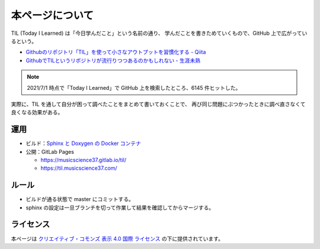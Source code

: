 本ページについて
====================

TIL (Today I Learned) は「今日学んだこと」という名前の通り、
学んだことを書きためていくもので、GitHub 上で広がっているという。

- `Githubのリポジトリ「TIL」を使って小さなアウトプットを習慣化する - Qiita <https://qiita.com/nemui_/items/239335b4ed0c3c797add>`_
- `GithubでTILというリポジトリが流行りつつあるのかもしれない - 生涯未熟 <https://syossan.hateblo.jp/entry/2016/02/16/144305>`_

.. note::

    2021/7/1 時点で「Today I Learned」で GitHub 上を検索したところ、6145 件ヒットした。

実際に、TIL を通して自分が困って調べたことをまとめて書いておくことで、
再び同じ問題にぶつかったときに調べ直さなくて良くなる効果がある。

運用
-----------

- ビルド：`Sphinx と Doxygen の Docker コンテナ <https://hub.docker.com/r/musicscience37/sphinx-doxygen>`_

- 公開：GitLab Pages

  - `https://musicscience37.gitlab.io/til/ <https://musicscience37.gitlab.io/til/>`_
  - `https://til.musicscience37.com/ <https://til.musicscience37.com/>`_

ルール
---------

- ビルドが通る状態で master にコミットする。
- sphinx の設定は一旦ブランチを切って作業して結果を確認してからマージする。

ライセンス
------------------------

.. image:: https://i.creativecommons.org/l/by/4.0/88x31.png
    :alt: クリエイティブ・コモンズ・ライセンス
    :target: http://creativecommons.org/licenses/by/4.0/

本ページは
`クリエイティブ・コモンズ 表示 4.0 国際 ライセンス <http://creativecommons.org/licenses/by/4.0/>`_
の下に提供されています。
